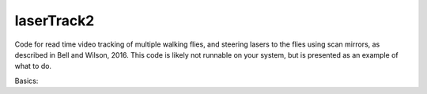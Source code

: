 laserTrack2
===========

Code for read time video tracking of multiple walking flies, and steering lasers to the flies using scan mirrors, as described in Bell and Wilson, 2016. This code is likely not runnable on your system, but is presented as an example of what to do.

Basics:

